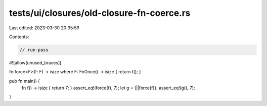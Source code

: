 tests/ui/closures/old-closure-fn-coerce.rs
==========================================

Last edited: 2023-03-30 20:35:59

Contents:

.. code-block:: rs

    // run-pass
#![allow(unused_braces)]

fn force<F>(f: F) -> isize where F: FnOnce() -> isize { return f(); }

pub fn main() {
    fn f() -> isize { return 7; }
    assert_eq!(force(f), 7);
    let g = {||force(f)};
    assert_eq!(g(), 7);
}


